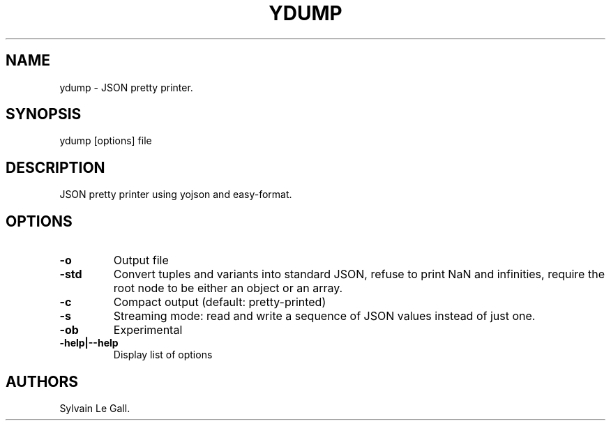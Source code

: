 .TH YDUMP 1 "December 5, 2010" "ydump User Manual"
.SH NAME
.PP
ydump - JSON pretty printer.
.SH SYNOPSIS
.PP
ydump [options] file
.SH DESCRIPTION
.PP
JSON pretty printer using yojson and easy-format.
.SH OPTIONS
.TP
.B -o 
Output file
.RS
.RE
.TP
.B -std
Convert tuples and variants into standard JSON, refuse to print NaN
and infinities, require the root node to be either an object or an
array.
.RS
.RE
.TP
.B -c
Compact output (default: pretty-printed)
.RS
.RE
.TP
.B -s
Streaming mode: read and write a sequence of JSON values instead of
just one.
.RS
.RE
.TP
.B -ob
Experimental
.RS
.RE
.TP
.B -help|--help
Display list of options
.RS
.RE
.SH AUTHORS
Sylvain Le Gall.

